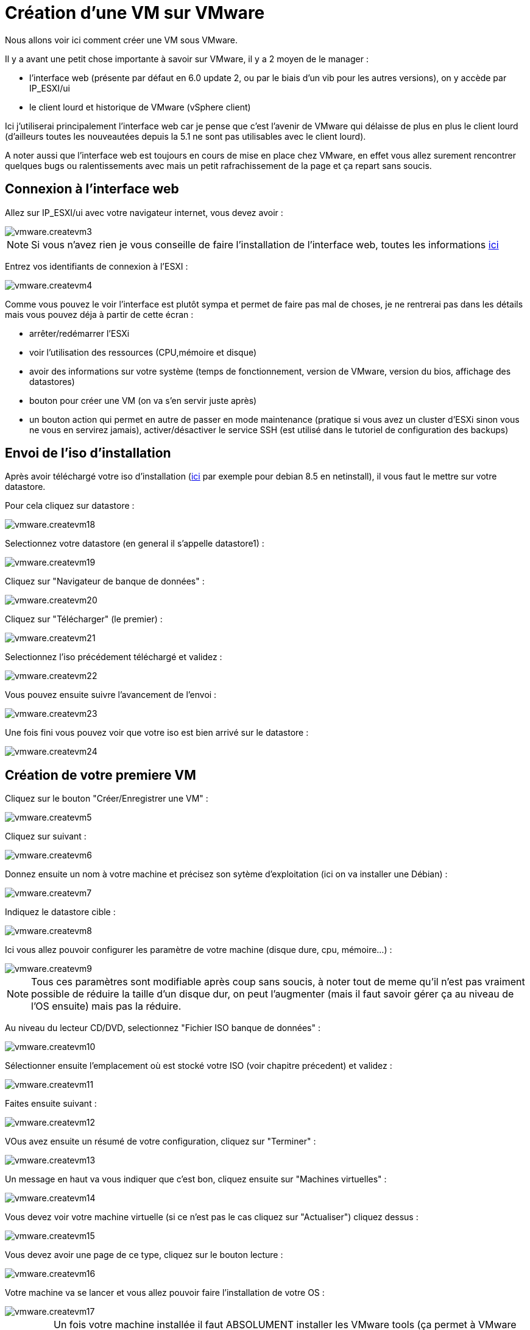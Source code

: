 = Création d'une VM sur VMware

Nous allons voir ici comment créer une VM sous VMware.

Il y a avant une petit chose importante à savoir sur VMware, il y a 2 moyen de le manager : 

- l'interface web (présente par défaut en 6.0 update 2, ou par le biais d'un vib pour les autres versions), on y accède par IP_ESXI/ui
- le client lourd et historique de VMware (vSphere client)

Ici j'utiliserai principalement l'interface web car je pense que c'est l'avenir de VMware qui délaisse de plus en plus le client lourd (d'ailleurs toutes les nouveautées depuis la 5.1 ne sont pas utilisables avec le client lourd). 

A noter aussi que l'interface web est toujours en cours de mise en place chez VMware, en effet vous allez surement rencontrer quelques bugs ou ralentissements avec mais un petit rafrachissement de la page et ça repart sans soucis.

== Connexion à l'interface web

Allez sur IP_ESXI/ui avec votre navigateur internet, vous devez avoir : 

image::../images/vmware.createvm3.PNG[]

[NOTE]
Si vous n'avez rien je vous conseille de faire l'installation de l'interface web, toutes les informations https://jeedom.github.io/documentation/howto/fr_FR/doc-howto-vmware.trucs_et_astuces.html[ici] 

Entrez vos identifiants de connexion à l'ESXI : 

image::../images/vmware.createvm4.PNG[]

Comme vous pouvez le voir l'interface est plutôt sympa et permet de faire pas mal de choses, je ne rentrerai pas dans les détails mais vous pouvez déja à partir de cette écran : 

- arrêter/redémarrer l'ESXi
- voir l'utilisation des ressources (CPU,mémoire et disque)
- avoir des informations sur votre système (temps de fonctionnement, version de VMware, version du bios, affichage des datastores)
- bouton pour créer une VM (on va s'en servir juste après)
- un bouton action qui permet en autre de passer en mode maintenance (pratique si vous avez un cluster d'ESXi sinon vous ne vous en servirez jamais), activer/désactiver le service SSH (est utilisé dans le tutoriel de configuration des backups)

== Envoi de l'iso d'installation

Après avoir téléchargé votre iso d'installation (http://cdimage.debian.org/debian-cd/8.5.0/amd64/iso-cd/debian-8.5.0-amd64-netinst.iso[ici] par exemple pour debian 8.5 en netinstall), il vous faut le mettre sur votre datastore.

Pour cela cliquez sur datastore : 

image::../images/vmware.createvm18.PNG[]

Selectionnez votre datastore (en general il s'appelle datastore1) : 

image::../images/vmware.createvm19.PNG[]

Cliquez sur "Navigateur de banque de données" : 

image::../images/vmware.createvm20.PNG[]

Cliquez sur "Télécharger" (le premier) : 

image::../images/vmware.createvm21.PNG[]

Selectionnez l'iso précédement téléchargé et validez : 

image::../images/vmware.createvm22.PNG[]

Vous pouvez ensuite suivre l'avancement de l'envoi : 

image::../images/vmware.createvm23.PNG[]

Une fois fini vous pouvez voir que votre iso est bien arrivé sur le datastore : 

image::../images/vmware.createvm24.PNG[]

== Création de votre premiere VM

Cliquez sur le bouton "Créer/Enregistrer une VM" : 

image::../images/vmware.createvm5.PNG[]

Cliquez sur suivant : 

image::../images/vmware.createvm6.PNG[]

Donnez ensuite un nom à votre machine et précisez son sytème d'exploitation (ici on va installer une Débian) : 

image::../images/vmware.createvm7.PNG[]

Indiquez le datastore cible : 

image::../images/vmware.createvm8.PNG[]

Ici vous allez pouvoir configurer les paramètre de votre machine (disque dure, cpu, mémoire...) : 

image::../images/vmware.createvm9.PNG[]

[NOTE]
Tous ces paramètres sont modifiable après coup sans soucis, à noter tout de meme qu'il n'est pas vraiment possible de réduire la taille d'un disque dur, on peut l'augmenter (mais il faut savoir gérer ça au niveau de l'OS ensuite) mais pas la réduire.

Au niveau du lecteur CD/DVD, selectionnez "Fichier ISO banque de données" : 

image::../images/vmware.createvm10.PNG[]

Sélectionner ensuite l'emplacement où est stocké votre ISO (voir chapitre précedent) et validez : 

image::../images/vmware.createvm11.PNG[]

Faites ensuite suivant : 

image::../images/vmware.createvm12.PNG[]

VOus avez ensuite un résumé de votre configuration, cliquez sur "Terminer" : 

image::../images/vmware.createvm13.PNG[]

Un message en haut va vous indiquer que c'est bon, cliquez ensuite sur "Machines virtuelles" :

image::../images/vmware.createvm14.PNG[]

Vous devez voir votre machine virtuelle (si ce n'est pas le cas cliquez sur "Actualiser") cliquez dessus : 

image::../images/vmware.createvm15.PNG[]

Vous devez avoir une page de ce type, cliquez sur le bouton lecture : 

image::../images/vmware.createvm16.PNG[]

Votre machine va se lancer et vous allez pouvoir faire l'installation de votre OS : 

image::../images/vmware.createvm17.PNG[]

[IMPORTANT]
Un fois votre machine installée il faut ABSOLUMENT installer les VMware tools (ça permet à VMware d'avoir des informations sur votre VM et d'éteindre celle-ci proprement). Sous debian il suffit de faire "sudo apt-get -y install open-vm-tools".

Pour la suite de l'installation je vous invite à lire ce https://jeedom.github.io/documentation/howto/fr_FR/doc-howto-debian.installation.html#_installation[tutoriel]

== Monter les péripheriques USB dans la VM

[NOTE]
Si vous n'avez pas les options ci-dessous c'est qu'il faut mettre à jour l'ESXi Embedded Host Client , toutes les informations https://jeedom.github.io/documentation/howto/fr_FR/doc-howto-vmware.trucs_et_astuces.html[ici] 

C'est un besoin assez rare, mais j'ai dû m'en servir pour Jeedom, en effet j'ai sur mon ESXi les clefs Zwave, RFXcom, edisio, enOcean et GSM de branchées et il me fallait les relier à ma VM Jeedom pour pouvoir m'en servir.

[NOTE]
Pour Zwave, RFXcom, edisio et enOcean il n'y a aucun soucis, pour les clefs GSM il vous faut suivre ce https://jeedom.github.io/documentation/howto/fr_FR/doc-howto-gsm.huawei_mode_modem.html[tutoriel] avant pour forcer la clef en mode modem seulement sinon celle-ci n'est pas vue correctement sur l'ESXi.

Allez sur votre VM puis faites "Modifier les paramètres" :

image::../images/vmware.createvm25.PNG[]

Cliquez sur "Ajouter un autre périphérique" puis controleur USB :

image::../images/vmware.createvm26.PNG[]

[NOTE]
L'étape qui suit devra être repétée pour chaque périphérique USB que vous voulez connecter

Enregistrez, refaites "Modifier les paramètres", puis "Ajouter un autre périphérique" et "USB device" : 

image::../images/vmware.createvm27.PNG[]

Choisissez votre périphérique USB dans la liste déroulante :

image::../images/vmware.createvm28.PNG[]

Et voilà votre périphérique est branché sur votre VM. A chaque redémarrage il sera automatique rebranché sur la VM et si vous le deconnectez/connectez physiquement alors celui-ci sera rebranché sur votre VM. En d'autres termes l'utilisation est maintenant totalement transparente.
